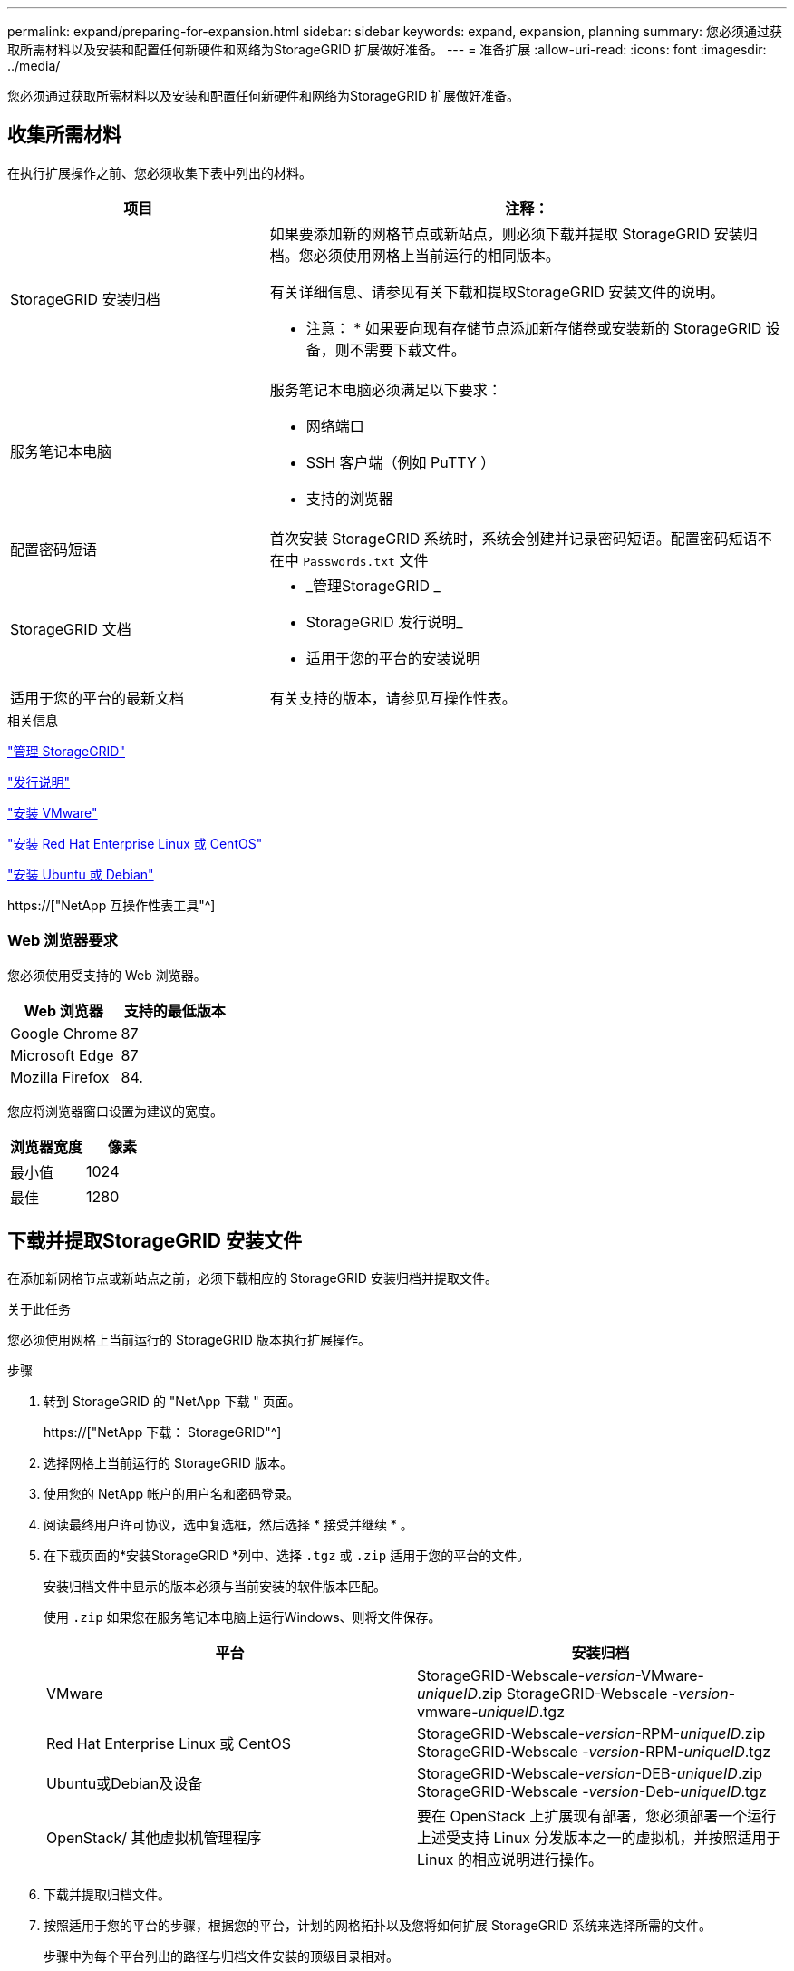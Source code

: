 ---
permalink: expand/preparing-for-expansion.html 
sidebar: sidebar 
keywords: expand, expansion, planning 
summary: 您必须通过获取所需材料以及安装和配置任何新硬件和网络为StorageGRID 扩展做好准备。 
---
= 准备扩展
:allow-uri-read: 
:icons: font
:imagesdir: ../media/


[role="lead"]
您必须通过获取所需材料以及安装和配置任何新硬件和网络为StorageGRID 扩展做好准备。



== 收集所需材料

在执行扩展操作之前、您必须收集下表中列出的材料。

[cols="1a,2a"]
|===
| 项目 | 注释： 


 a| 
StorageGRID 安装归档
 a| 
如果要添加新的网格节点或新站点，则必须下载并提取 StorageGRID 安装归档。您必须使用网格上当前运行的相同版本。

有关详细信息、请参见有关下载和提取StorageGRID 安装文件的说明。

* 注意： * 如果要向现有存储节点添加新存储卷或安装新的 StorageGRID 设备，则不需要下载文件。



 a| 
服务笔记本电脑
 a| 
服务笔记本电脑必须满足以下要求：

* 网络端口
* SSH 客户端（例如 PuTTY ）
* 支持的浏览器




 a| 
配置密码短语
 a| 
首次安装 StorageGRID 系统时，系统会创建并记录密码短语。配置密码短语不在中 `Passwords.txt` 文件



 a| 
StorageGRID 文档
 a| 
* _管理StorageGRID _
* StorageGRID 发行说明_
* 适用于您的平台的安装说明




 a| 
适用于您的平台的最新文档
 a| 
有关支持的版本，请参见互操作性表。

|===
.相关信息
link:../admin/index.html["管理 StorageGRID"]

link:../release-notes/index.html["发行说明"]

link:../vmware/index.html["安装 VMware"]

link:../rhel/index.html["安装 Red Hat Enterprise Linux 或 CentOS"]

link:../ubuntu/index.html["安装 Ubuntu 或 Debian"]

https://["NetApp 互操作性表工具"^]



=== Web 浏览器要求

您必须使用受支持的 Web 浏览器。

[cols="1a,1a"]
|===
| Web 浏览器 | 支持的最低版本 


 a| 
Google Chrome
 a| 
87



 a| 
Microsoft Edge
 a| 
87



 a| 
Mozilla Firefox
 a| 
84.

|===
您应将浏览器窗口设置为建议的宽度。

[cols="1a,1a"]
|===
| 浏览器宽度 | 像素 


 a| 
最小值
 a| 
1024



 a| 
最佳
 a| 
1280

|===


== 下载并提取StorageGRID 安装文件

在添加新网格节点或新站点之前，必须下载相应的 StorageGRID 安装归档并提取文件。

.关于此任务
您必须使用网格上当前运行的 StorageGRID 版本执行扩展操作。

.步骤
. 转到 StorageGRID 的 "NetApp 下载 " 页面。
+
https://["NetApp 下载： StorageGRID"^]

. 选择网格上当前运行的 StorageGRID 版本。
. 使用您的 NetApp 帐户的用户名和密码登录。
. 阅读最终用户许可协议，选中复选框，然后选择 * 接受并继续 * 。
. 在下载页面的*安装StorageGRID *列中、选择 `.tgz` 或 `.zip` 适用于您的平台的文件。
+
安装归档文件中显示的版本必须与当前安装的软件版本匹配。

+
使用 `.zip` 如果您在服务笔记本电脑上运行Windows、则将文件保存。

+
[cols="1a,1a"]
|===
| 平台 | 安装归档 


 a| 
VMware
| StorageGRID-Webscale-_version_-VMware-_uniqueID_.zip StorageGRID-Webscale -_version_-vmware-_uniqueID_.tgz 


 a| 
Red Hat Enterprise Linux 或 CentOS
| StorageGRID-Webscale-_version_-RPM-_uniqueID_.zip StorageGRID-Webscale -_version_-RPM-_uniqueID_.tgz 


 a| 
Ubuntu或Debian及设备
| StorageGRID-Webscale-_version_-DEB-_uniqueID_.zip StorageGRID-Webscale -_version_-Deb-_uniqueID_.tgz 


 a| 
OpenStack/ 其他虚拟机管理程序
 a| 
要在 OpenStack 上扩展现有部署，您必须部署一个运行上述受支持 Linux 分发版本之一的虚拟机，并按照适用于 Linux 的相应说明进行操作。

|===
. 下载并提取归档文件。
. 按照适用于您的平台的步骤，根据您的平台，计划的网格拓扑以及您将如何扩展 StorageGRID 系统来选择所需的文件。
+
步骤中为每个平台列出的路径与归档文件安装的顶级目录相对。

. 如果要扩展 VMware 系统，请选择相应的文件。
+
[cols="1a,1a"]
|===
| 路径和文件名 | Description 


| ./vSphere/README  a| 
一个文本文件，用于描述 StorageGRID 下载文件中包含的所有文件。



| ./vSphere/NLF000000.txt  a| 
一种免费许可证，不提供产品的任何支持授权。



| ./vsphere/netapp-sg-_version_-sha.vmdk  a| 
用作创建网格节点虚拟机的模板的虚拟机磁盘文件。



| ./vSphere/vsphere-primary-admin.OVF ./vsphere/vsphere-primary-admin.mf  a| 
开放式虚拟化格式模板文件 (`.ovf`)和清单文件 (`.mf`)以部署主管理节点。



| ./vSphere/vsphere-non-primary-admin.OVF ./vsphere/vsphere-non-primary-admin.mf  a| 
模板文件 (`.ovf`)和清单文件 (`.mf`)以部署非主管理节点。



| ./vSphere/vsphere-archive.OVF ./vsphere/vsphere-archive.mf  a| 
模板文件 (`.ovf`)和清单文件 (`.mf`)以部署归档节点。



| ./vSphere/vsphere-gateway.OVF ./vsphere/vsphere-gateway.mf  a| 
模板文件 (`.ovf`)和清单文件 (`.mf`)以部署网关节点。



| ./vSphere/vsphere-storage.OVF ./vsphere/vsphere-storage.mf  a| 
模板文件 (`.ovf`)和清单文件 (`.mf`)以部署基于虚拟机的存储节点。



| 部署脚本工具 | Description 


| ./vSphere/deploy-vsphere-ovftool.sh  a| 
Bash shell 脚本，用于自动部署虚拟网格节点。



| ./vSphere/deploy-vsphere-ovftool-sample.ini  a| 
用于的示例配置文件 `deploy-vsphere-ovftool.sh` 脚本。



| ./vSphere/configure-storagegrid.py  a| 
一种用于自动配置 StorageGRID 系统的 Python 脚本。



| ./vSphere/configure-sga.py  a| 
一种用于自动配置 StorageGRID 设备的 Python 脚本。



| ./vSphere/storagegrid-ssoauth.py  a| 
一个示例 Python 脚本，启用单点登录后，您可以使用该脚本登录到网格管理 API 。



| ./vsphere/configure-storaggrid.sample.json  a| 
用于的示例配置文件 `configure-storagegrid.py` 脚本。



| ./vsphere/configure-storaggrid.blank.json  a| 
用于的空白配置文件 `configure-storagegrid.py` 脚本。

|===
. 如果要扩展 Red Hat Enterprise Linux 或 CentOS 系统，请选择相应的文件。
+
[cols="1a,1a"]
|===
| 路径和文件名 | Description 


| ./rpms/README  a| 
一个文本文件，用于描述 StorageGRID 下载文件中包含的所有文件。



| ./rpms/NLF000000.txt  a| 
一种免费许可证，不提供产品的任何支持授权。



| ./rpms/StorageGRID-Webscale-Images-version-SHA.rpm  a| 
RPM 软件包，用于在 RHEL 或 CentOS 主机上安装 StorageGRID 节点映像。



| ./rpms/StorageGRID-Webscale-Service-version-SHA.rpm  a| 
RPM 软件包，用于在 RHEL 或 CentOS 主机上安装 StorageGRID 主机服务。



| 部署脚本工具 | Description 


| ./rpms/configure-storagegrid.py  a| 
一种用于自动配置 StorageGRID 系统的 Python 脚本。



| ./rpms/configure-sga.py  a| 
一种用于自动配置 StorageGRID 设备的 Python 脚本。



| ./rpms/configure-storagegrid.sample.json  a| 
用于的示例配置文件 `configure-storagegrid.py` 脚本。



| ./rpms/storagegrid-ssoauth.py  a| 
一个示例 Python 脚本，启用单点登录后，您可以使用该脚本登录到网格管理 API 。



| ./rpms/configure-storagegrid.blank.json  a| 
用于的空白配置文件 `configure-storagegrid.py` 脚本。



| ./rpms/Extras 或 Ansible  a| 
用于为 StorageGRID 容器部署配置 RHEL 或 CentOS 主机的 Ansible 角色示例和攻略手册。您可以根据需要自定义角色或攻略手册。

|===
. 如果要扩展 Ubuntu 或 Debian 系统，请选择相应的文件。
+
[cols="1a,1a"]
|===
| 路径和文件名 | Description 


| /debs/README  a| 
一个文本文件，用于描述 StorageGRID 下载文件中包含的所有文件。



| ./debs/NLF000000.txt  a| 
非生产 NetApp 许可证文件，可用于测试和概念验证部署。



| ./debs/storagegrid-webscale-images-version-SHA.deb  a| 
用于在 Ubuntu 或 Debian 主机上安装 StorageGRID 节点映像的 Deb 软件包。



| ./debs/storagegrid-webscale-images-version-SHA.deb.md5  a| 
文件的MD5校验和 `/debs/storagegrid-webscale-images-version-SHA.deb`。



| ./debs/storagegrid-webscale-service-version-SHA.deb  a| 
用于在 Ubuntu 或 Debian 主机上安装 StorageGRID 主机服务的 Deb 软件包。



| 部署脚本工具 | Description 


| ./debs/configure-storagegrid.py  a| 
一种用于自动配置 StorageGRID 系统的 Python 脚本。



| ./debs/configure-sga.py  a| 
一种用于自动配置 StorageGRID 设备的 Python 脚本。



| ./debs/storagegrid-ssoauth.py  a| 
一个示例 Python 脚本，启用单点登录后，您可以使用该脚本登录到网格管理 API 。



| ./debs/configure-storaggrid.sample.json  a| 
用于的示例配置文件 `configure-storagegrid.py` 脚本。



| ./debs/configure-storaggrid.blank.json  a| 
用于的空白配置文件 `configure-storagegrid.py` 脚本。



| ./debs/Extras / Ansible  a| 
用于为 StorageGRID 容器部署配置 Ubuntu 或 Debian 主机的 Ansible 角色示例和攻略手册。您可以根据需要自定义角色或攻略手册。

|===
. 如果要扩展基于 StorageGRID 设备的系统，请选择相应的文件。
+
[cols="1a,1a"]
|===
| 路径和文件名 | Description 


| ./debs/storagegrid-webscale-images-version-SHA.deb  a| 
用于在设备上安装 StorageGRID 节点映像的 Deb 软件包。



| ./debs/storagegrid-webscale-images-version-SHA.deb.md5  a| 
StorageGRID 设备安装程序使用的 Deb 安装包的校验和，用于验证该软件包在上传后是否完好无损。

|===
+

NOTE: 对于设备安装，只有在需要避免网络流量时，才需要这些文件。设备可以从主管理节点下载所需文件。





== 验证硬件和网络连接

开始扩展StorageGRID 系统之前、您必须确保已安装并配置所需的硬件、以支持新的网格节点或新站点。

有关受支持版本的信息、请参见互操作性表。

您还必须验证站点上服务器之间的网络连接、并确认主管理节点可以与用于托管StorageGRID 系统的所有扩展服务器进行通信。

如果要执行的扩展活动包括添加新子网，则必须先添加新的网格子网，然后再启动扩展操作步骤 。

请勿在网格节点之间或 StorageGRID 站点之间的网格网络上使用网络地址转换（ Network Address Translation ， NAT ）。如果您对网格网络使用专用 IPv4 地址，则这些地址必须可从每个站点的每个网格节点直接路由。但是，您可以根据需要在外部客户端和网格节点之间使用 NAT ，例如为网关节点提供公有 IP 地址。只有在使用对网格中的所有节点都透明的通道应用程序时，才支持使用 NAT 桥接公有 网段，这意味着网格节点不需要了解公有 IP 地址。

* 相关信息 *

https://["NetApp 互操作性表工具"^]

link:updating-subnets-for-grid-network.html["更新网格网络的子网"]

